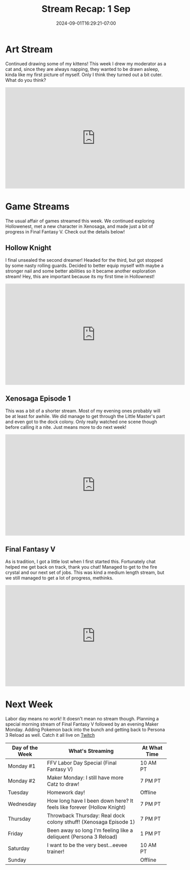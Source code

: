 #+TITLE: Stream Recap: 1 Sep
#+DATE: 2024-09-01T16:29:21-07:00
#+DRAFT: false
#+DESCRIPTION:
#+TAGS[]: stream recap news
#+KEYWORDS[]:
#+SLUG:
#+SUMMARY: Shorter week because of a carpet install. Everything is look great though and I'm loving my new room. I managed an art stream before the install and a few game streams after! Still a pretty nice week.

* Art Stream
Continued drawing some of my kittens! This week I drew my moderator as a cat and, since they are always napping, they wanted to be drawn asleep, kinda like my first picture of myself. Only I think they turned out a bit cuter. What do you think?
#+begin_export html
<iframe width="560" height="315" src="https://www.youtube.com/embed/yOq_CDx492Q?si=-ZWW5HhG4h9P41Oj" title="YouTube video player" frameborder="0" allow="accelerometer; autoplay; clipboard-write; encrypted-media; gyroscope; picture-in-picture; web-share" referrerpolicy="strict-origin-when-cross-origin" allowfullscreen></iframe>
#+end_export
* Game Streams
The usual affair of games streamed this week. We continued exploring Hollowenest, met a new character in Xenosaga, and made just a bit of progress in Final Fantasy V. Check out the details below!
** Hollow Knight
I final unsealed the second dreamer! Headed for the third, but got stopped by some nasty rolling guards. Decided to better equip myself with maybe a stronger nail and some better abilities so it became another exploration stream! Hey, this are important because its my first time in Hollownest!
#+begin_export html
<iframe width="560" height="315" src="https://www.youtube.com/embed/NogGSqGpZbs?si=IebaT_bb4-FXKUo4" title="YouTube video player" frameborder="0" allow="accelerometer; autoplay; clipboard-write; encrypted-media; gyroscope; picture-in-picture; web-share" referrerpolicy="strict-origin-when-cross-origin" allowfullscreen></iframe>
#+end_export
** Xenosaga Episode 1
This was a bit of a shorter stream. Most of my evening ones probably will be at least for awhile. We did manage to get through the Little Master's part and even got to the dock colony. Only really watched one scene though before calling it a nite. Just means more to do next week!
#+begin_export html
<iframe width="560" height="315" src="https://www.youtube.com/embed/oH04vnw2IdY?si=eUQMPV6QpsZHolS_" title="YouTube video player" frameborder="0" allow="accelerometer; autoplay; clipboard-write; encrypted-media; gyroscope; picture-in-picture; web-share" referrerpolicy="strict-origin-when-cross-origin" allowfullscreen></iframe>
#+end_export
** Final Fantasy V
As is tradition, I got a little lost when I first started this. Fortunately chat helped me get back on track, thank you chat! Managed to get to the fire crystal and our next set of jobs. This was kind a medium length stream, but we still managed to get a lot of progress, methinks.
#+begin_export html
<iframe width="560" height="315" src="https://www.youtube.com/embed/46JhixPm1a0?si=mQKYvgdsgwscuwXW" title="YouTube video player" frameborder="0" allow="accelerometer; autoplay; clipboard-write; encrypted-media; gyroscope; picture-in-picture; web-share" referrerpolicy="strict-origin-when-cross-origin" allowfullscreen></iframe>
#+end_export
* Next Week
Labor day means no work! It doesn't mean no stream though. Planning a special morning stream of Final Fantasy V followed by an evening Maker Monday. Adding Pokemon back into the bunch and getting back to Persona 3 Reload as well. Catch it all live on [[https://www.twitch.tv/yayoi_chi][Twitch]]
#+attr_html: :align center :width 100% :title Next week's Schedule :alt Schedule for Week 8/26 - 9/1
[[/~yayoi/images/Yayoi_Chi2Sep.png]]

| Day of the Week | What's Streaming                                                      | At What Time |
|-----------------+-----------------------------------------------------------------------+--------------|
| Monday #1       | FFV Labor Day Special (Final Fantasy V)                               | 10 AM PT     |
| Monday #2       | Maker Monday: I still have more Catz to draw!                         | 7 PM PT      |
| Tuesday         | Homework day!                                                         | Offline      |
| Wednesday       | How long have I been down here? It feels like forever (Hollow Knight) | 7 PM PT      |
| Thursday        | Throwback Thursday: Real dock colony sthuff! (Xenosaga Episode 1)     | 7 PM PT      |
| Friday          | Been away so long I'm feeling like a deliquent (Persona 3 Reload)     | 1 PM PT      |
| Saturday        | I want to be the very best...eevee trainer!                           | 10 AM PT     |
| Sunday          |                                                                       | Offline      |
